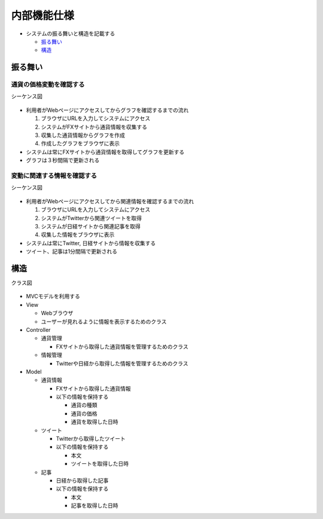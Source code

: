 内部機能仕様
============

-  システムの振る舞いと構造を記載する

   -  `振る舞い <http://localhost:8888/regulus_docs/internal.html#id2>`__
   -  `構造 <http://localhost:8888/regulus_docs/internal.html#id5>`__

振る舞い
--------

通貨の価格変動を確認する
^^^^^^^^^^^^^^^^^^^^^^^^

シーケンス図
            

.. figure:: http://localhost:8888/regulus_docs/_images/sequence_graph.jpg
   :alt: シーケンス図(通貨の価格変動を確認する)

-  利用者がWebページにアクセスしてからグラフを確認するまでの流れ

   1. ブラウザにURLを入力してシステムにアクセス
   2. システムがFXサイトから通貨情報を収集する
   3. 収集した通貨情報からグラフを作成
   4. 作成したグラフをブラウザに表示

-  システムは常にFXサイトから通貨情報を取得してグラフを更新する
-  グラフは３秒間隔で更新される

変動に関連する情報を確認する
^^^^^^^^^^^^^^^^^^^^^^^^^^^^

シーケンス図
            

.. figure:: http://localhost:8888/regulus_docs/_images/sequence_info.jpg
   :alt: シーケンス図(変動に関連する情報を確認する)

-  利用者がWebページにアクセスしてから関連情報を確認するまでの流れ

   1. ブラウザにURLを入力してシステムにアクセス
   2. システムがTwitterから関連ツイートを取得
   3. システムが日経サイトから関連記事を取得
   4. 収集した情報をブラウザに表示

-  システムは常にTwitter, 日経サイトから情報を収集する
-  ツイート、記事は1分間隔で更新される

構造
----

クラス図
        

.. figure:: http://localhost:8888/regulus_docs/_images/class.jpg
   :alt: クラス図

-  MVCモデルを利用する

-  View

   -  Webブラウザ
   -  ユーザーが見れるように情報を表示するためのクラス

-  Controller

   -  通貨管理

      -  FXサイトから取得した通貨情報を管理するためのクラス

   -  情報管理

      -  Twitterや日経から取得した情報を管理するためのクラス

-  Model

   -  通貨情報

      -  FXサイトから取得した通貨情報
      -  以下の情報を保持する

         -  通貨の種類
         -  通貨の価格
         -  通貨を取得した日時

   -  ツイート

      -  Twitterから取得したツイート
      -  以下の情報を保持する

         -  本文
         -  ツイートを取得した日時

   -  記事

      -  日経から取得した記事
      -  以下の情報を保持する

         -  本文
         -  記事を取得した日時


